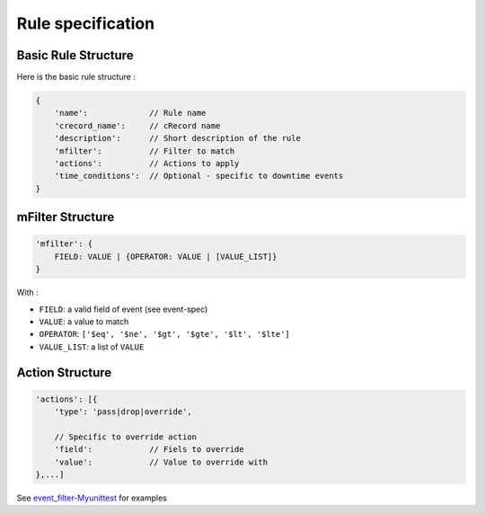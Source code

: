 Rule specification
===================

Basic Rule Structure
---------------------

Here is the basic rule structure :

.. code-block:: javascript

    {
        'name':		    // Rule name
        'crecord_name':     // cRecord name
        'description':      // Short description of the rule
	'mfilter':	    // Filter to match
        'actions':          // Actions to apply
        'time_conditions':  // Optional - specific to downtime events
    }

mFilter Structure
---------------------

.. code-block:: javascript

    'mfilter': {
        FIELD: VALUE | {OPERATOR: VALUE | [VALUE_LIST]}
    }

With :

* ``FIELD``: a valid field of event (see event-spec)
* ``VALUE``: a value to match
* ``OPERATOR``: ``['$eq', '$ne', '$gt', '$gte', '$lt', '$lte']``
* ``VALUE_LIST``: a list of ``VALUE``


Action Structure
---------------------

.. code-block:: javascript

    'actions': [{
        'type': 'pass|drop|override',

	// Specific to override action
	'field':            // Fiels to override
	'value':	    // Value to override with
    },...]



See `event_filter-Myunittest <https://github.com/capensis/canopsis/blob/25612145b7ebbbde318f499eb52a01bef375cb76/sources/amqp2engines/opt/amqp2engines/unittest/event_filter-Myunittest.py>`_ for examples
